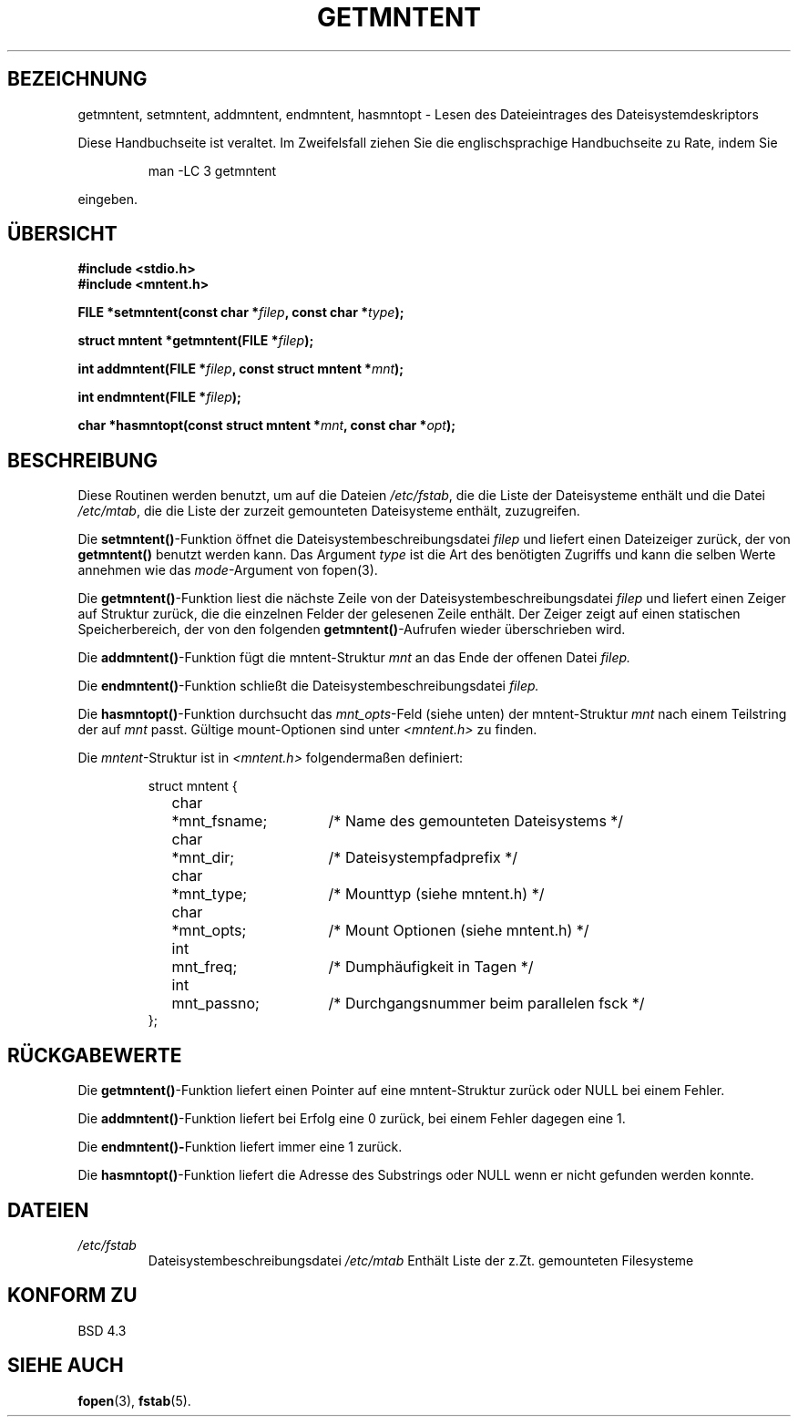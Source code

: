 .\" Copyright 1993 David Metcalfe (david@prism.demon.co.uk)
.\"
.\" Permission is granted to make and distribute verbatim copies of this
.\" manual provided the copyright notice and this permission notice are
.\" preserved on all copies.
.\"
.\" Permission is granted to copy and distribute modified versions of this
.\" manual under the conditions for verbatim copying, provided that the
.\" entire resulting derived work is distributed under the terms of a
.\" permission notice identical to this one
.\" 
.\" Since the Linux kernel and libraries are constantly changing, this
.\" manual page may be incorrect or out-of-date.  The author(s) assume no
.\" responsibility for errors or omissions, or for damages resulting from
.\" the use of the information contained herein.  The author(s) may not
.\" have taken the same level of care in the production of this manual,
.\" which is licensed free of charge, as they might when working
.\" professionally.
.\" 
.\" Formatted or processed versions of this manual, if unaccompanied by
.\" the source, must acknowledge the copyright and authors of this work.
.\"
.\" References consulted:
.\"     Linux libc source code
.\"     Lewine's _POSIX Programmer's Guide_ (O'Reilly & Associates, 1991)
.\"     386BSD man pages
.\" Modified Sat Jul 24 21:46:57 1993 by Rik Faith <faith@cs.unc.edu>
.\" Translated into german 05 August 1996 by Markus Kaufmann
.\"                                        <markus.kaufmann@gmx.de>
.\"
.TH GETMNTENT 3  "6. Juni 1996" "" "Linux Bibliotheksfunktionen"
.SH BEZEICHNUNG
getmntent, setmntent, addmntent, endmntent, hasmntopt \- Lesen des
Dateieintrages des Dateisystemdeskriptors
.PP
Diese Handbuchseite ist veraltet. Im Zweifelsfall ziehen Sie
die englischsprachige Handbuchseite zu Rate, indem Sie
.IP
man -LC 3 getmntent
.PP
eingeben.
.SH ÜBERSICHT
.nf
.B #include <stdio.h>
.B #include <mntent.h>
.sp
.BI "FILE *setmntent(const char *" filep ", const char *" type );
.sp
.BI "struct mntent *getmntent(FILE *" filep );
.sp
.BI "int addmntent(FILE *" filep ", const struct mntent *" mnt );
.sp
.BI "int endmntent(FILE *" filep );
.sp
.BI "char *hasmntopt(const struct mntent *" mnt ", const char *" opt );
.fi
.SH BESCHREIBUNG
Diese Routinen werden benutzt, um auf die Dateien
.IR /etc/fstab ,
die die Liste der Dateisysteme enthält und die Datei
.IR /etc/mtab ,
die die Liste der zurzeit gemounteten Dateisysteme enthält, zuzugreifen.
.PP
Die
.BR setmntent() -Funktion
öffnet die Dateisystembeschreibungsdatei
.I filep
und liefert einen Dateizeiger zurück, der von 
.B getmntent()
benutzt werden kann.
Das Argument 
.I type
ist die Art des benötigten Zugriffs und kann die selben Werte annehmen
wie das
.IR mode -Argument 
von fopen(3).
.PP
Die 
.BR getmntent() -Funktion
liest die nächste Zeile von der Dateisystembeschreibungsdatei
.I filep
und liefert einen Zeiger auf Struktur zurück, die die einzelnen Felder der
gelesenen Zeile enthält.
Der Zeiger zeigt auf einen statischen Speicherbereich, der von den folgenden 
.BR getmntent() -Aufrufen
wieder überschrieben wird.
.PP
Die
.BR addmntent() -Funktion
fügt die mntent-Struktur 
.I mnt
an das Ende der offenen Datei
.I filep.
.PP
Die 
.BR endmntent() -Funktion
schließt die Dateisystembeschreibungsdatei
.I filep.
.PP
Die 
.BR hasmntopt() -Funktion
durchsucht das
.IR mnt_opts -Feld
(siehe unten)
der mntent-Struktur
.I mnt
nach einem Teilstring der auf
.I mnt
passt.
Gültige mount-Optionen sind unter
.I <mntent.h>
zu finden.
.PP
Die
.IR mntent -Struktur
ist in
.I <mntent.h>
folgendermaßen definiert:
.sp
.RS
.nf
.ne 8
.ta 8n 16n 32n
struct mntent {
	char 	*mnt_fsname;	/* Name des gemounteten Dateisystems */
	char	*mnt_dir;	/* Dateisystempfadprefix */
	char	*mnt_type;	/* Mounttyp (siehe mntent.h) */
	char	*mnt_opts;	/* Mount Optionen (siehe mntent.h) */
	int	mnt_freq;	/* Dumphäufigkeit in Tagen */
     	int	mnt_passno;	/* Durchgangsnummer beim parallelen fsck */
};
.ta
.fi
.RE
.SH "RÜCKGABEWERTE"
Die 
.BR getmntent() -Funktion 
liefert einen Pointer auf eine mntent-Struktur
zurück oder NULL bei einem Fehler. 
.PP
Die 
.BR addmntent() -Funktion 
liefert bei Erfolg eine 0 zurück, bei einem Fehler
dagegen eine 1.
.PP
Die
.BR endmntent()- Funktion 
liefert immer eine 1 zurück.
.PP
Die 
.BR hasmntopt() -Funktion
liefert die Adresse des Substrings oder NULL wenn er nicht gefunden 
werden konnte.
.SH DATEIEN
.TP
.I /etc/fstab
Dateisystembeschreibungsdatei
.I /etc/mtab
Enthält Liste der z.Zt. gemounteten Filesysteme
.fi
.SH "KONFORM ZU"
BSD 4.3
.SH "SIEHE AUCH"
.BR fopen (3),
.BR fstab (5).
